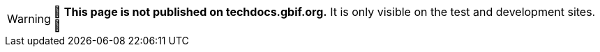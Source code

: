 ifeval::["{env}" == "prod"]
:page-unpublish:
endif::[]
ifeval::["{env}" != "prod"]
WARNING: 🚧 **This page is not published on techdocs.gbif.org.**  It is only visible on the test and development sites. 🚧
endif::[]
